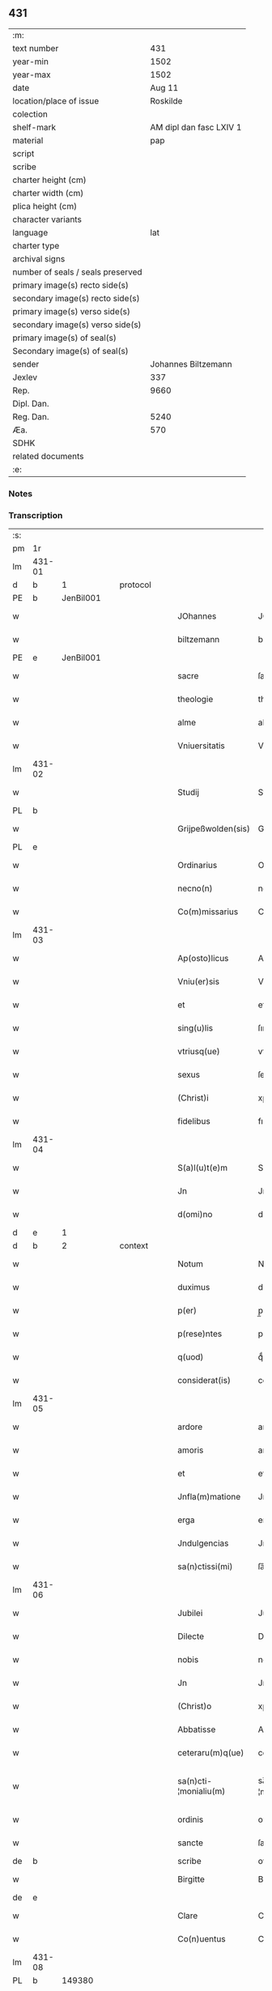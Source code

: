 ** 431

| :m:                               |                         |
| text number                       |                     431 |
| year-min                          |                    1502 |
| year-max                          |                    1502 |
| date                              |                  Aug 11 |
| location/place of issue           |                Roskilde |
| colection                         |                         |
| shelf-mark                        | AM dipl dan fasc LXIV 1 |
| material                          |                     pap |
| script                            |                         |
| scribe                            |                         |
| charter height (cm)               |                         |
| charter width (cm)                |                         |
| plica height (cm)                 |                         |
| character variants                |                         |
| language                          |                     lat |
| charter type                      |                         |
| archival signs                    |                         |
| number of seals / seals preserved |                         |
| primary image(s) recto side(s)    |                         |
| secondary image(s) recto side(s)  |                         |
| primary image(s) verso side(s)    |                         |
| secondary image(s) verso side(s)  |                         |
| primary image(s) of seal(s)       |                         |
| Secondary image(s) of seal(s)     |                         |
| sender                            |     Johannes Biltzemann |
| Jexlev                            |                     337 |
| Rep.                              |                    9660 |
| Dipl. Dan.                        |                         |
| Reg. Dan.                         |                    5240 |
| Æa.                               |                     570 |
| SDHK                              |                         |
| related documents                 |                         |
| :e:                               |                         |

*** Notes


*** Transcription
| :s: |        |   |   |   |   |                       |                 |             |   |   |                |     |   |   |    |               |    |    |    |    |
| pm  | 1r     |   |   |   |   |                       |                 |             |   |   |                |     |   |   |    |               |    |    |    |    |
| lm  | 431-01 |   |   |   |   |                       |                 |             |   |   |                |     |   |   |    |               |    |    |    |    |
| d  | b      | 1  |   | protocol  |   |                       |                 |             |   |   |                |     |   |   |    |               |    |    |    |    |
| PE  | b      | JenBil001  |   |   |   |                       |                 |             |   |   |                |     |   |   |    |               |    2059|    |    |    |
| w   |        |   |   |   |   | JOhannes              | JOhanne        |             |   |   |                | lat |   |   |    |        431-01 |2059|    |    |    |
| w   |        |   |   |   |   | biltzemann            | bıltzemann      |             |   |   | flourish above | lat |   |   |    |        431-01 |2059|    |    |    |
| PE  | e      | JenBil001  |   |   |   |                       |                 |             |   |   |                |     |   |   |    |               |    2059|    |    |    |
| w   |        |   |   |   |   | sacre                 | ſacre           |             |   |   |                | lat |   |   |    |        431-01 |    |    |    |    |
| w   |        |   |   |   |   | theologie             | theologıe       |             |   |   |                | lat |   |   |    |        431-01 |    |    |    |    |
| w   |        |   |   |   |   | alme                  | alme            |             |   |   |                | lat |   |   |    |        431-01 |    |    |    |    |
| w   |        |   |   |   |   | Vniuersitatis         | Vniuerſıtatı   |             |   |   |                | lat |   |   |    |        431-01 |    |    |    |    |
| lm  | 431-02 |   |   |   |   |                       |                 |             |   |   |                |     |   |   |    |               |    |    |    |    |
| w   |        |   |   |   |   | Studij                | Studí          |             |   |   |                | lat |   |   |    |        431-02 |    |    |    |    |
| PL  | b      |   |   |   |   |                       |                 |             |   |   |                |     |   |   |    |               |    |    |    1924|    |
| w   |        |   |   |   |   | Grijpeßwolden(sis)    | Grıȷpeßwolden̅   |             |   |   |                | lat |   |   |    |        431-02 |    |    |1924|    |
| PL  | e      |   |   |   |   |                       |                 |             |   |   |                |     |   |   |    |               |    |    |    1924|    |
| w   |        |   |   |   |   | Ordinarius            | Ordınaríű      |             |   |   |                | lat |   |   |    |        431-02 |    |    |    |    |
| w   |        |   |   |   |   | necno(n)              | necno̅           |             |   |   |                | lat |   |   |    |        431-02 |    |    |    |    |
| w   |        |   |   |   |   | Co(m)missarius        | Co̅mıarıu      |             |   |   |                | lat |   |   |    |        431-02 |    |    |    |    |
| lm  | 431-03 |   |   |   |   |                       |                 |             |   |   |                |     |   |   |    |               |    |    |    |    |
| w   |        |   |   |   |   | Ap(osto)licus         | Apl̅ıcu         |             |   |   |                | lat |   |   |    |        431-03 |    |    |    |    |
| w   |        |   |   |   |   | Vniu(er)sis           | Vnıuſı        |             |   |   |                | lat |   |   |    |        431-03 |    |    |    |    |
| w   |        |   |   |   |   | et                    | et              |             |   |   |                | lat |   |   |    |        431-03 |    |    |    |    |
| w   |        |   |   |   |   | sing(u)lis            | ſıngl̅ı         |             |   |   |                | lat |   |   |    |        431-03 |    |    |    |    |
| w   |        |   |   |   |   | vtriusq(ue)           | vtrıűſqꝫ        |             |   |   |                | lat |   |   |    |        431-03 |    |    |    |    |
| w   |        |   |   |   |   | sexus                 | ſexu           |             |   |   |                | lat |   |   |    |        431-03 |    |    |    |    |
| w   |        |   |   |   |   | (Christ)i             | xp̅ı             |             |   |   |                | lat |   |   |    |        431-03 |    |    |    |    |
| w   |        |   |   |   |   | fidelibus             | fıdelıbu       |             |   |   |                | lat |   |   |    |        431-03 |    |    |    |    |
| lm  | 431-04 |   |   |   |   |                       |                 |             |   |   |                |     |   |   |    |               |    |    |    |    |
| w   |        |   |   |   |   | S(a)l(u)t(e)m         | Sltm̅            |             |   |   |                | lat |   |   |    |        431-04 |    |    |    |    |
| w   |        |   |   |   |   | Jn                    | Jn              |             |   |   |                | lat |   |   |    |        431-04 |    |    |    |    |
| w   |        |   |   |   |   | d(omi)no              | dno̅             |             |   |   |                | lat |   |   |    |        431-04 |    |    |    |    |
| d  | e      | 1  |   |   |   |                       |                 |             |   |   |                |     |   |   |    |               |    |    |    |    |
| d  | b      | 2  |   | context  |   |                       |                 |             |   |   |                |     |   |   |    |               |    |    |    |    |
| w   |        |   |   |   |   | Notum                 | Notum           |             |   |   |                | lat |   |   |    |        431-04 |    |    |    |    |
| w   |        |   |   |   |   | duximus               | duximu         |             |   |   |                | lat |   |   |    |        431-04 |    |    |    |    |
| w   |        |   |   |   |   | p(er)                 | p̲               |             |   |   |                | lat |   |   | =  |        431-04 |    |    |    |    |
| w   |        |   |   |   |   | p(rese)ntes           | pn̅te           |             |   |   |                | lat |   |   | == |        431-04 |    |    |    |    |
| w   |        |   |   |   |   | q(uod)                | qͩ               |             |   |   |                | lat |   |   |    |        431-04 |    |    |    |    |
| w   |        |   |   |   |   | considerat(is)        | conſıderatꝭ     |             |   |   |                | lat |   |   |    |        431-04 |    |    |    |    |
| lm  | 431-05 |   |   |   |   |                       |                 |             |   |   |                |     |   |   |    |               |    |    |    |    |
| w   |        |   |   |   |   | ardore                | ardoꝛe          |             |   |   |                | lat |   |   |    |        431-05 |    |    |    |    |
| w   |        |   |   |   |   | amoris                | amoꝛı          |             |   |   |                | lat |   |   |    |        431-05 |    |    |    |    |
| w   |        |   |   |   |   | et                    | et              |             |   |   |                | lat |   |   |    |        431-05 |    |    |    |    |
| w   |        |   |   |   |   | Jnfla(m)matione       | Jnfla̅matıone    |             |   |   |                | lat |   |   |    |        431-05 |    |    |    |    |
| w   |        |   |   |   |   | erga                  | erga            |             |   |   |                | lat |   |   |    |        431-05 |    |    |    |    |
| w   |        |   |   |   |   | Jndulgencias          | Jndulgencia    |             |   |   |                | lat |   |   |    |        431-05 |    |    |    |    |
| w   |        |   |   |   |   | sa(n)ctissi(mi)       | ſa̅ctıı̅         |             |   |   |                | lat |   |   |    |        431-05 |    |    |    |    |
| lm  | 431-06 |   |   |   |   |                       |                 |             |   |   |                |     |   |   |    |               |    |    |    |    |
| w   |        |   |   |   |   | Jubilei               | Jubıleı         |             |   |   |                | lat |   |   |    |        431-06 |    |    |    |    |
| w   |        |   |   |   |   | Dilecte               | Dılecte         |             |   |   |                | lat |   |   |    |        431-06 |    |    |    |    |
| w   |        |   |   |   |   | nobis                 | nobı           |             |   |   |                | lat |   |   |    |        431-06 |    |    |    |    |
| w   |        |   |   |   |   | Jn                    | Jn              |             |   |   |                | lat |   |   |    |        431-06 |    |    |    |    |
| w   |        |   |   |   |   | (Christ)o             | xp̅o             |             |   |   |                | lat |   |   |    |        431-06 |    |    |    |    |
| w   |        |   |   |   |   | Abbatisse             | Abbatıe        |             |   |   |                | lat |   |   |    |        431-06 |    |    |    |    |
| w   |        |   |   |   |   | ceteraru(m)q(ue)      | ceteraꝛu̅qꝫ      |             |   |   |                | lat |   |   |    |        431-06 |    |    |    |    |
| w   |        |   |   |   |   | sa(n)cti-¦monialiu(m) | sa̅ctí-¦monıalıu̅ |             |   |   |                | lat |   |   |    | 431-06—431-07 |    |    |    |    |
| w   |        |   |   |   |   | ordinis               | oꝛdını         |             |   |   |                | lat |   |   |    |        431-07 |    |    |    |    |
| w   |        |   |   |   |   | sancte                | ſancte          |             |   |   |                | lat |   |   |    |        431-07 |    |    |    |    |
| de  | b      |   |   |   |   | scribe                | overstrike      |             |   |   |                |     |   |   |    |               |    |    |    |    |
| w   |        |   |   |   |   | Birgitte              | Bırgıtte        |             |   |   |                | lat |   |   |    |        431-07 |    |    |    |    |
| de  | e      |   |   |   |   |                       |                 |             |   |   |                |     |   |   |    |               |    |    |    |    |
| w   |        |   |   |   |   | Clare                 | Clare           |             |   |   |                | lat |   |   |    |        431-07 |    |    |    |    |
| w   |        |   |   |   |   | Co(n)uentus           | Co̅uentu        |             |   |   |                | lat |   |   |    |        431-07 |    |    |    |    |
| lm  | 431-08 |   |   |   |   |                       |                 |             |   |   |                |     |   |   |    |               |    |    |    |    |
| PL  | b      |   149380|   |   |   |                       |                 |             |   |   |                |     |   |   |    |               |    |    |    1925|    |
| w   |        |   |   |   |   | Roskild(e)n(sis)      | Roskild̅        |             |   |   |                | lat |   |   |    |        431-08 |    |    |1925|    |
| PL  | e      |   149380|   |   |   |                       |                 |             |   |   |                |     |   |   |    |               |    |    |    1925|    |
| w   |        |   |   |   |   | ac                    | ac              |             |   |   |                | lat |   |   |    |        431-08 |    |    |    |    |
| w   |        |   |   |   |   | per                   | peꝛ             |             |   |   |                | lat |   |   |    |        431-08 |    |    |    |    |
| w   |        |   |   |   |   | easd(em)              | eaſ            |             |   |   |                | lat |   |   |    |        431-08 |    |    |    |    |
| w   |        |   |   |   |   | plurimu(m)            | plurímu̅         |             |   |   |                | lat |   |   |    |        431-08 |    |    |    |    |
| w   |        |   |   |   |   | rogati                | rogatı          |             |   |   |                | lat |   |   |    |        431-08 |    |    |    |    |
| w   |        |   |   |   |   | Q(ua)t(e)n(u)s        | Qtn̅            |             |   |   |                | lat |   |   |    |        431-08 |    |    |    |    |
| w   |        |   |   |   |   | auc(toritate)         | aucᷓͭͤ             |             |   |   |                | lat |   |   |    |        431-08 |    |    |    |    |
| lm  | 431-09 |   |   |   |   |                       |                 |             |   |   |                |     |   |   |    |               |    |    |    |    |
| w   |        |   |   |   |   | ap(osto)lica          | apl̅ıca          |             |   |   |                | lat |   |   |    |        431-09 |    |    |    |    |
| w   |        |   |   |   |   | dignaremur            | dıgnaremur      |             |   |   |                | lat |   |   |    |        431-09 |    |    |    |    |
| w   |        |   |   |   |   | gra(tia)m             | gꝛa̅            |             |   |   |                | lat |   |   |    |        431-09 |    |    |    |    |
| w   |        |   |   |   |   | eand(em)              | ean            |             |   |   |                | lat |   |   |    |        431-09 |    |    |    |    |
| w   |        |   |   |   |   | monasterio            | monaﬅerıo       |             |   |   |                | lat |   |   |    |        431-09 |    |    |    |    |
| w   |        |   |   |   |   | ear(um)               | eaꝝ             |             |   |   |                | lat |   |   |    |        431-09 |    |    |    |    |
| w   |        |   |   |   |   | Jmpertirj             | Jmpertırȷ       |             |   |   |                | lat |   |   |    |        431-09 |    |    |    |    |
| lm  | 431-10 |   |   |   |   |                       |                 |             |   |   |                |     |   |   |    |               |    |    |    |    |
| w   |        |   |   |   |   | Nos                   | No             |             |   |   |                | lat |   |   |    |        431-10 |    |    |    |    |
| w   |        |   |   |   |   | igtur                 | ıgtur           |             |   |   |                | lat |   |   |    |        431-10 |    |    |    |    |
| w   |        |   |   |   |   | consideran(tes)       | conſıdera̅      |             |   |   |                | lat |   |   |    |        431-10 |    |    |    |    |
| w   |        |   |   |   |   | q(uo)d                | q              |             |   |   |                | lat |   |   |    |        431-10 |    |    |    |    |
| w   |        |   |   |   |   | pia                   | pıa             |             |   |   |                | lat |   |   |    |        431-10 |    |    |    |    |
| w   |        |   |   |   |   | petentibus            | petentıbu      |             |   |   |                | lat |   |   |    |        431-10 |    |    |    |    |
| w   |        |   |   |   |   | no(n)                 | no̅              |             |   |   |                | lat |   |   |    |        431-10 |    |    |    |    |
| w   |        |   |   |   |   | venit                 | venıt           |             |   |   |                | lat |   |   |    |        431-10 |    |    |    |    |
| w   |        |   |   |   |   | dene¦gandiis          | dene ¦gandıı   |             |   |   |                | lat |   |   |    | 431-10—431-11 |    |    |    |    |
| ad  | b      |   |   |   |   | scribe                |                 | margin-left |   |   |                |     |   |   |    |               |    |    |    |    |
| w   |        |   |   |   |   | asse(n)sus            | ae̅ſu          |             |   |   |                | lat |   |   |    |        431-11 |    |    |    |    |
| ad  | e      |   |   |   |   |                       |                 |             |   |   |                |     |   |   |    |               |    |    |    |    |
| w   |        |   |   |   |   | de                    | de              |             |   |   |                | lat |   |   |    |        431-11 |    |    |    |    |
| w   |        |   |   |   |   | sp(eci)ali            | sp̅alı           |             |   |   |                | lat |   |   |    |        431-11 |    |    |    |    |
| w   |        |   |   |   |   | gracia                | gꝛacıa          |             |   |   |                | lat |   |   |    |        431-11 |    |    |    |    |
| w   |        |   |   |   |   | Damus                 | Damu           |             |   |   |                | lat |   |   |    |        431-11 |    |    |    |    |
| w   |        |   |   |   |   | et                    | et              |             |   |   |                | lat |   |   |    |        431-11 |    |    |    |    |
| w   |        |   |   |   |   | conferimus            | conferımu      |             |   |   |                | lat |   |   |    |        431-11 |    |    |    |    |
| w   |        |   |   |   |   | eisd(em)              | eiſ           |             |   |   |                | lat |   |   |    |        431-11 |    |    |    |    |
| lm  | 431-12 |   |   |   |   |                       |                 |             |   |   |                |     |   |   |    |               |    |    |    |    |
| w   |        |   |   |   |   | Jn                    | Jn              |             |   |   |                | lat |   |   |    |        431-12 |    |    |    |    |
| w   |        |   |   |   |   | ear(um)               | eaꝝ             |             |   |   |                | lat |   |   |    |        431-12 |    |    |    |    |
| w   |        |   |   |   |   | monasterio            | monaſterıo      |             |   |   |                | lat |   |   |    |        431-12 |    |    |    |    |
| w   |        |   |   |   |   | ac                    | ac              |             |   |   |                | lat |   |   |    |        431-12 |    |    |    |    |
| w   |        |   |   |   |   | om(n)ibus             | om̅ıbu          |             |   |   |                | lat |   |   |    |        431-12 |    |    |    |    |
| w   |        |   |   |   |   | aliu(n)de             | alıu̅de          |             |   |   |                | lat |   |   |    |        431-12 |    |    |    |    |
| w   |        |   |   |   |   | co(n)flue(n)tibus     | co̅flue̅tıbu     |             |   |   |                | lat |   |   |    |        431-12 |    |    |    |    |
| w   |        |   |   |   |   | a                     | a               |             |   |   |                | lat |   |   |    |        431-12 |    |    |    |    |
| w   |        |   |   |   |   | p(ri)mis              | pmı           |             |   |   |                | lat |   |   |    |        431-12 |    |    |    |    |
| lm  | 431-13 |   |   |   |   |                       |                 |             |   |   |                |     |   |   |    |               |    |    |    |    |
| w   |        |   |   |   |   | vesp(er)is            | veſꝑı          |             |   |   |                | lat |   |   |    |        431-13 |    |    |    |    |
| w   |        |   |   |   |   | vsq(ue)               | vſqꝫ            |             |   |   |                | lat |   |   |    |        431-13 |    |    |    |    |
| w   |        |   |   |   |   | ad                    | ad              |             |   |   |                | lat |   |   |    |        431-13 |    |    |    |    |
| w   |        |   |   |   |   | secundas              | ſecunda        |             |   |   |                | lat |   |   |    |        431-13 |    |    |    |    |
| de  | b      |   |   |   |   | scribe                | overstrike      |             |   |   |                |     |   |   |    |               |    |    |    |    |
| w   |        |   |   |   |   | Jn                    | Jn              |             |   |   |                | lat |   |   |    |        431-13 |    |    |    |    |
| de  | e      |   |   |   |   |                       |                 |             |   |   |                |     |   |   |    |               |    |    |    |    |
| w   |        |   |   |   |   | inclusiue             | ıncluſıue       |             |   |   |                | lat |   |   |    |        431-13 |    |    |    |    |
| su  | x      |   |   |   |   |                       |                 |             |   |   |                |     |   |   |    |               |    |    |    |    |
| w   |        |   |   |   |   | r[e]missione(m)       | r[e]mııone̅     |             |   |   |                | lat |   |   |    |        431-13 |    |    |    |    |
| w   |        |   |   |   |   | o(mn)i(u)m            | oı̅             |             |   |   |                | lat |   |   |    |        431-13 |    |    |    |    |
| w   |        |   |   |   |   | p(ec)c(a)tor(um)      | pc̅toꝝ           |             |   |   |                | lat |   |   |    |        431-13 |    |    |    |    |
| w   |        |   |   |   |   |                       |                 |             |   |   |                | lat |   |   |    |        431-13 |    |    |    |    |
| lm  | 431-14 |   |   |   |   |                       |                 |             |   |   |                |     |   |   |    |               |    |    |    |    |
| w   |        |   |   |   |   | et                    | et              |             |   |   |                | lat |   |   |    |        431-14 |    |    |    |    |
| w   |        |   |   |   |   | Jubileu(m)            | Jubıleu̅         |             |   |   |                | lat |   |   |    |        431-14 |    |    |    |    |
| w   |        |   |   |   |   | Jn                    | Jn              |             |   |   |                | lat |   |   |    |        431-14 |    |    |    |    |
| w   |        |   |   |   |   | forma                 | foꝛma           |             |   |   |                | lat |   |   |    |        431-14 |    |    |    |    |
| w   |        |   |   |   |   | eccl(es)ie            | eccl̅ıe          |             |   |   |                | lat |   |   |    |        431-14 |    |    |    |    |
| w   |        |   |   |   |   | consueta              | conſueta        |             |   |   |                | lat |   |   |    |        431-14 |    |    |    |    |
| w   |        |   |   |   |   | du(m)modo             | du̅modo          |             |   |   |                | lat |   |   |    |        431-14 |    |    |    |    |
| w   |        |   |   |   |   | tam(en)               | tam            |             |   |   |                | lat |   |   |    |        431-14 |    |    |    |    |
| w   |        |   |   |   |   | fueri(n)t             | fuerı̅t          |             |   |   |                | lat |   |   |    |        431-14 |    |    |    |    |
| lm  | 431-15 |   |   |   |   |                       |                 |             |   |   |                |     |   |   |    |               |    |    |    |    |
| w   |        |   |   |   |   | confessi              | confeı         |             |   |   |                | lat |   |   |    |        431-15 |    |    |    |    |
| w   |        |   |   |   |   | et                    | et              |             |   |   |                | lat |   |   |    |        431-15 |    |    |    |    |
| w   |        |   |   |   |   | contriti              | contrıtı        |             |   |   |                | lat |   |   |    |        431-15 |    |    |    |    |
| w   |        |   |   |   |   | et                    | et              |             |   |   |                | lat |   |   |    |        431-15 |    |    |    |    |
| w   |        |   |   |   |   | manus                 | manu           |             |   |   |                | lat |   |   |    |        431-15 |    |    |    |    |
| w   |        |   |   |   |   | porrexerint           | poꝛꝛexerınt     |             |   |   |                | lat |   |   |    |        431-15 |    |    |    |    |
| w   |        |   |   |   |   | adiutrices            | adıutrıce      |             |   |   |                | lat |   |   |    |        431-15 |    |    |    |    |
| lm  | 431-16 |   |   |   |   |                       |                 |             |   |   |                |     |   |   |    |               |    |    |    |    |
| w   |        |   |   |   |   | ad                    | ad              |             |   |   |                | lat |   |   |    |        431-16 |    |    |    |    |
| w   |        |   |   |   |   | hoc                   | hoc             |             |   |   |                | lat |   |   | =  |        431-16 |    |    |    |    |
| w   |        |   |   |   |   | idem                  | ıde            |             |   |   |                | lat |   |   | == |        431-16 |    |    |    |    |
| w   |        |   |   |   |   | piu(m)                | pıu̅             |             |   |   |                | lat |   |   |    |        431-16 |    |    |    |    |
| w   |        |   |   |   |   | opus                  | opu            |             |   |   |                | lat |   |   |    |        431-16 |    |    |    |    |
| w   |        |   |   |   |   | iuxta                 | ıuxta           |             |   |   |                | lat |   |   |    |        431-16 |    |    |    |    |
| w   |        |   |   |   |   | ordinatio(ne)m        | oꝛdınatıo̅m      |             |   |   |                | lat |   |   |    |        431-16 |    |    |    |    |
| w   |        |   |   |   |   | sa(n)ctissimi         | ſa̅ctıımı       |             |   |   |                | lat |   |   |    |        431-16 |    |    |    |    |
| w   |        |   |   |   |   | d(omi)nj              | dn̅ȷ             |             |   |   |                | lat |   |   |    |        431-16 |    |    |    |    |
| lm  | 431-17 |   |   |   |   |                       |                 |             |   |   |                |     |   |   |    |               |    |    |    |    |
| w   |        |   |   |   |   | n(ost)rj              | nr̅ȷ             |             |   |   |                | lat |   |   |    |        431-17 |    |    |    |    |
| w   |        |   |   |   |   | pape                  | pape            |             |   |   |                | lat |   |   |    |        431-17 |    |    |    |    |
| PE  | b      | PavAle006  |   |   |   |                       |                 |             |   |   |                |     |   |   |    |               |    2060|    |    |    |
| w   |        |   |   |   |   | Alexandrj             | Alexandrȷ       |             |   |   |                | lat |   |   |    |        431-17 |2060|    |    |    |
| PE  | e      | PavAle006  |   |   |   |                       |                 |             |   |   |                |     |   |   |    |               |    2060|    |    |    |
| w   |        |   |   |   |   | moderni               | modernı         |             |   |   |                | lat |   |   |    |        431-17 |    |    |    |    |
| d  | e      | 2  |   |   |   |                       |                 |             |   |   |                |     |   |   |    |               |    |    |    |    |
| d  | b      | 3  |   | eschatocol  |   |                       |                 |             |   |   |                |     |   |   |    |               |    |    |    |    |
| w   |        |   |   |   |   | Jn                    | Jn              |             |   |   |                | lat |   |   |    |        431-17 |    |    |    |    |
| w   |        |   |   |   |   | cuius                 | cuıu           |             |   |   |                | lat |   |   |    |        431-17 |    |    |    |    |
| w   |        |   |   |   |   | rei                   | reı             |             |   |   |                | lat |   |   |    |        431-17 |    |    |    |    |
| w   |        |   |   |   |   | testimoniu(m)         | teſtimonıu̅      |             |   |   |                | lat |   |   |    |        431-17 |    |    |    |    |
| lm  | 431-18 |   |   |   |   |                       |                 |             |   |   |                |     |   |   |    |               |    |    |    |    |
| w   |        |   |   |   |   | p(rese)ntes           | p̅nte           |             |   |   |                | lat |   |   |    |        431-18 |    |    |    |    |
| w   |        |   |   |   |   | l(itte)ras            | lr̅a            |             |   |   |                | lat |   |   |    |        431-18 |    |    |    |    |
| w   |        |   |   |   |   | Jussimus              | Juımu         |             |   |   |                | lat |   |   |    |        431-18 |    |    |    |    |
| w   |        |   |   |   |   | et                    | et              |             |   |   |                | lat |   |   |    |        431-18 |    |    |    |    |
| w   |        |   |   |   |   | fecimus               | fecimu         |             |   |   |                | lat |   |   |    |        431-18 |    |    |    |    |
| w   |        |   |   |   |   | Sigillo               | Sıgıllo         |             |   |   |                | lat |   |   |    |        431-18 |    |    |    |    |
| w   |        |   |   |   |   | n(ost)rj              | nr̅ȷ             |             |   |   |                | lat |   |   |    |        431-18 |    |    |    |    |
| w   |        |   |   |   |   | Co(m)missa-¦riatus    | Co̅mıa-¦rıatu  |             |   |   |                | lat |   |   |    | 431-18—431-19 |    |    |    |    |
| w   |        |   |   |   |   | co(m)munirj           | co̅munırȷ        |             |   |   |                | lat |   |   |    |        431-19 |    |    |    |    |
| w   |        |   |   |   |   | Dat(is)               | Datꝭ            |             |   |   |                | lat |   |   |    |        431-19 |    |    |    |    |
| PL  | b      |   149195|   |   |   |                       |                 |             |   |   |                |     |   |   |    |               |    |    |    1926|    |
| w   |        |   |   |   |   | Roskildie             | Roıldıe        |             |   |   |                | lat |   |   |    |        431-19 |    |    |1926|    |
| PL  | e      |   149195|   |   |   |                       |                 |             |   |   |                |     |   |   |    |               |    |    |    1926|    |
| w   |        |   |   |   |   | anno                  | Anno            |             |   |   |                | lat |   |   |    |        431-19 |    |    |    |    |
| w   |        |   |   |   |   | M(illesimo)           | M                |             |   |   |                | lat |   |   |    |        431-19 |    |    |    |    |
| w   |        |   |   |   |   | Qui(n)ge(n)tesimo     | Quı̅ge̅teſımo     |             |   |   |                | lat |   |   |    |        431-19 |    |    |    |    |
| lm  | 431-20 |   |   |   |   |                       |                 |             |   |   |                |     |   |   |    |               |    |    |    |    |
| w   |        |   |   |   |   | s(e)c(un)do           | ſc̅do            |             |   |   |                | lat |   |   |    |        431-20 |    |    |    |    |
| w   |        |   |   |   |   | Die                   | Dıe             |             |   |   |                | lat |   |   |    |        431-20 |    |    |    |    |
| w   |        |   |   |   |   | vero                  | vero            |             |   |   |                | lat |   |   |    |        431-20 |    |    |    |    |
| w   |        |   |   |   |   | Jouis                 | Jouı           |             |   |   |                | lat |   |   |    |        431-20 |    |    |    |    |
| w   |        |   |   |   |   | vndecima              | vndecıma        |             |   |   |                | lat |   |   |    |        431-20 |    |    |    |    |
| w   |        |   |   |   |   | mens(is)              | men            |             |   |   |                | lat |   |   |    |        431-20 |    |    |    |    |
| w   |        |   |   |   |   | Augustj               | Augustȷ         |             |   |   |                | lat |   |   |    |        431-20 |    |    |    |    |
| d  | e      | 3  |   |   |   |                       |                 |             |   |   |                |     |   |   |    |               |    |    |    |    |
| :e: |        |   |   |   |   |                       |                 |             |   |   |                |     |   |   |    |               |    |    |    |    |
